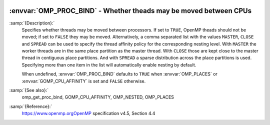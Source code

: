   .. _omp_proc_bind:

:envvar:`OMP_PROC_BIND` - Whether theads may be moved between CPUs
******************************************************************

.. index:: Environment Variable

:samp:`{Description}:`
  Specifies whether threads may be moved between processors.  If set to
  ``TRUE``, OpenMP theads should not be moved; if set to ``FALSE``
  they may be moved.  Alternatively, a comma separated list with the
  values ``MASTER``, ``CLOSE`` and ``SPREAD`` can be used to specify
  the thread affinity policy for the corresponding nesting level.  With
  ``MASTER`` the worker threads are in the same place partition as the
  master thread.  With ``CLOSE`` those are kept close to the master thread
  in contiguous place partitions.  And with ``SPREAD`` a sparse distribution
  across the place partitions is used.  Specifying more than one item in the
  list will automatically enable nesting by default.

  When undefined, :envvar:`OMP_PROC_BIND` defaults to ``TRUE`` when
  :envvar:`OMP_PLACES` or :envvar:`GOMP_CPU_AFFINITY` is set and ``FALSE`` otherwise.

:samp:`{See also}:`
  omp_get_proc_bind, GOMP_CPU_AFFINITY,
  OMP_NESTED, OMP_PLACES

:samp:`{Reference}:`
  https://www.openmp.orgOpenMP specification v4.5, Section 4.4

